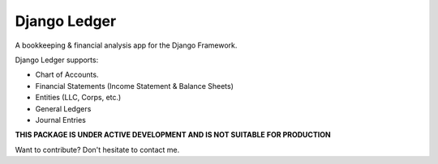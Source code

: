 =============
Django Ledger
=============

A bookkeeping & financial analysis app for the Django Framework.

Django Ledger supports:

- Chart of Accounts.
- Financial Statements (Income Statement & Balance Sheets)
- Entities (LLC, Corps, etc.)
- General Ledgers
- Journal Entries

**THIS PACKAGE IS UNDER ACTIVE DEVELOPMENT AND IS NOT SUITABLE FOR PRODUCTION**

Want to contribute? Don't hesitate to contact me.
